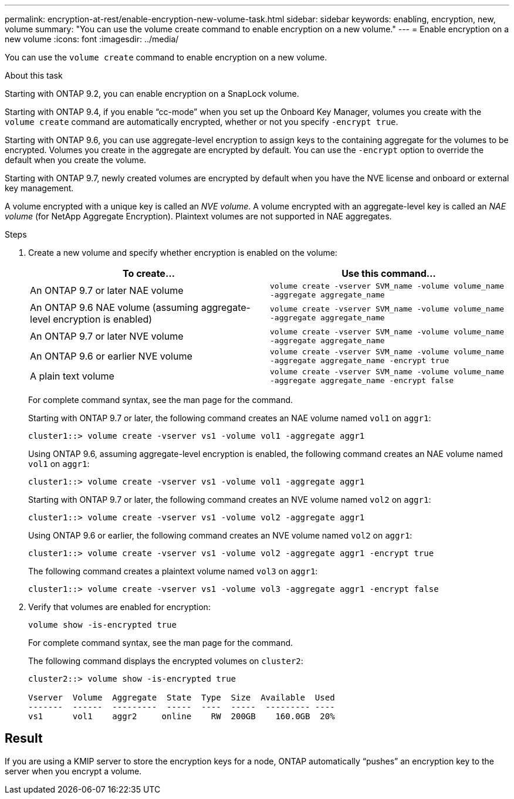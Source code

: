 ---
permalink: encryption-at-rest/enable-encryption-new-volume-task.html
sidebar: sidebar
keywords: enabling, encryption, new, volume
summary: "You can use the volume create command to enable encryption on a new volume."
---
= Enable encryption on a new volume
:icons: font
:imagesdir: ../media/

[.lead]
You can use the `volume create` command to enable encryption on a new volume.

.About this task

Starting with ONTAP 9.2, you can enable encryption on a SnapLock volume.

Starting with ONTAP 9.4, if you enable "`cc-mode`" when you set up the Onboard Key Manager, volumes you create with the `volume create` command are automatically encrypted, whether or not you specify `-encrypt true`.

Starting with ONTAP 9.6, you can use aggregate-level encryption to assign keys to the containing aggregate for the volumes to be encrypted. Volumes you create in the aggregate are encrypted by default. You can use the `-encrypt` option to override the default when you create the volume.

Starting with ONTAP 9.7, newly created volumes are encrypted by default when you have the NVE license and onboard or external key management.

A volume encrypted with a unique key is called an _NVE volume_. A volume encrypted with an aggregate-level key is called an _NAE volume_ (for NetApp Aggregate Encryption). Plaintext volumes are not supported in NAE aggregates.

.Steps

. Create a new volume and specify whether encryption is enabled on the volume:
+
[options="header"]
|===
| To create...| Use this command...

a|
An ONTAP 9.7 or later NAE volume
a|
`volume create -vserver SVM_name -volume volume_name -aggregate aggregate_name`
a|
An ONTAP 9.6 NAE volume (assuming aggregate-level encryption is enabled)
a|
`volume create -vserver SVM_name -volume volume_name -aggregate aggregate_name`
a|
An ONTAP 9.7 or later NVE volume
a|
`volume create -vserver SVM_name -volume volume_name -aggregate aggregate_name`
a|
An ONTAP 9.6 or earlier NVE volume
a|
`volume create -vserver SVM_name -volume volume_name -aggregate aggregate_name -encrypt true`
a|
A plain text volume
a|
`volume create -vserver SVM_name -volume volume_name -aggregate aggregate_name -encrypt false`
|===
For complete command syntax, see the man page for the command.
+
Starting with ONTAP 9.7 or later, the following command creates an NAE volume named `vol1` on `aggr1`:
+
----
cluster1::> volume create -vserver vs1 -volume vol1 -aggregate aggr1
----
+
Using ONTAP 9.6, assuming aggregate-level encryption is enabled, the following command creates an NAE volume named `vol1` on `aggr1`:
+
----
cluster1::> volume create -vserver vs1 -volume vol1 -aggregate aggr1
----
+
Starting with ONTAP 9.7 or later, the following command creates an NVE volume named `vol2` on `aggr1`:
+
----
cluster1::> volume create -vserver vs1 -volume vol2 -aggregate aggr1
----
+
Using ONTAP 9.6 or earlier, the following command creates an NVE volume named `vol2` on `aggr1`:
+
----
cluster1::> volume create -vserver vs1 -volume vol2 -aggregate aggr1 -encrypt true
----
+
The following command creates a plaintext volume named `vol3` on `aggr1`:
+
----
cluster1::> volume create -vserver vs1 -volume vol3 -aggregate aggr1 -encrypt false
----

. Verify that volumes are enabled for encryption:
+
`volume show -is-encrypted true`
+
For complete command syntax, see the man page for the command.
+
The following command displays the encrypted volumes on `cluster2`:
+
----
cluster2::> volume show -is-encrypted true

Vserver  Volume  Aggregate  State  Type  Size  Available  Used
-------  ------  ---------  -----  ----  -----  --------- ----
vs1      vol1    aggr2     online    RW  200GB    160.0GB  20%
----

== Result

If you are using a KMIP server to store the encryption keys for a node, ONTAP automatically "`pushes`" an encryption key to the server when you encrypt a volume.
